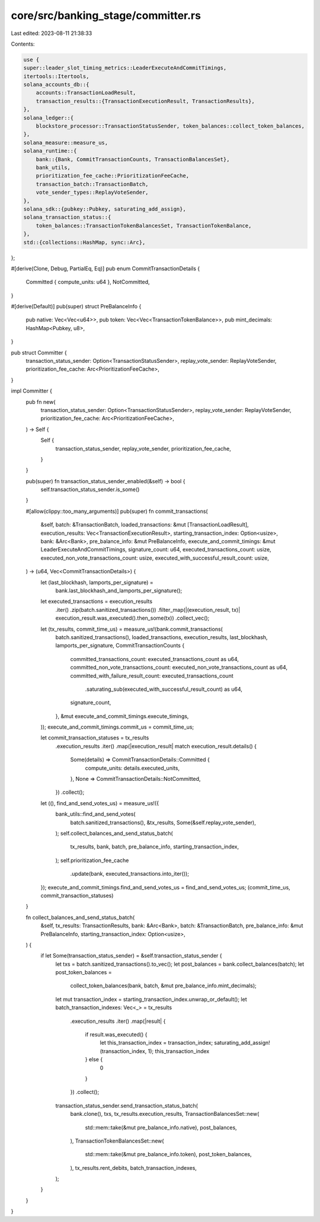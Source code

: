 core/src/banking_stage/committer.rs
===================================

Last edited: 2023-08-11 21:38:33

Contents:

.. code-block:: rs

    use {
    super::leader_slot_timing_metrics::LeaderExecuteAndCommitTimings,
    itertools::Itertools,
    solana_accounts_db::{
        accounts::TransactionLoadResult,
        transaction_results::{TransactionExecutionResult, TransactionResults},
    },
    solana_ledger::{
        blockstore_processor::TransactionStatusSender, token_balances::collect_token_balances,
    },
    solana_measure::measure_us,
    solana_runtime::{
        bank::{Bank, CommitTransactionCounts, TransactionBalancesSet},
        bank_utils,
        prioritization_fee_cache::PrioritizationFeeCache,
        transaction_batch::TransactionBatch,
        vote_sender_types::ReplayVoteSender,
    },
    solana_sdk::{pubkey::Pubkey, saturating_add_assign},
    solana_transaction_status::{
        token_balances::TransactionTokenBalancesSet, TransactionTokenBalance,
    },
    std::{collections::HashMap, sync::Arc},
};

#[derive(Clone, Debug, PartialEq, Eq)]
pub enum CommitTransactionDetails {
    Committed { compute_units: u64 },
    NotCommitted,
}

#[derive(Default)]
pub(super) struct PreBalanceInfo {
    pub native: Vec<Vec<u64>>,
    pub token: Vec<Vec<TransactionTokenBalance>>,
    pub mint_decimals: HashMap<Pubkey, u8>,
}

pub struct Committer {
    transaction_status_sender: Option<TransactionStatusSender>,
    replay_vote_sender: ReplayVoteSender,
    prioritization_fee_cache: Arc<PrioritizationFeeCache>,
}

impl Committer {
    pub fn new(
        transaction_status_sender: Option<TransactionStatusSender>,
        replay_vote_sender: ReplayVoteSender,
        prioritization_fee_cache: Arc<PrioritizationFeeCache>,
    ) -> Self {
        Self {
            transaction_status_sender,
            replay_vote_sender,
            prioritization_fee_cache,
        }
    }

    pub(super) fn transaction_status_sender_enabled(&self) -> bool {
        self.transaction_status_sender.is_some()
    }

    #[allow(clippy::too_many_arguments)]
    pub(super) fn commit_transactions(
        &self,
        batch: &TransactionBatch,
        loaded_transactions: &mut [TransactionLoadResult],
        execution_results: Vec<TransactionExecutionResult>,
        starting_transaction_index: Option<usize>,
        bank: &Arc<Bank>,
        pre_balance_info: &mut PreBalanceInfo,
        execute_and_commit_timings: &mut LeaderExecuteAndCommitTimings,
        signature_count: u64,
        executed_transactions_count: usize,
        executed_non_vote_transactions_count: usize,
        executed_with_successful_result_count: usize,
    ) -> (u64, Vec<CommitTransactionDetails>) {
        let (last_blockhash, lamports_per_signature) =
            bank.last_blockhash_and_lamports_per_signature();

        let executed_transactions = execution_results
            .iter()
            .zip(batch.sanitized_transactions())
            .filter_map(|(execution_result, tx)| execution_result.was_executed().then_some(tx))
            .collect_vec();

        let (tx_results, commit_time_us) = measure_us!(bank.commit_transactions(
            batch.sanitized_transactions(),
            loaded_transactions,
            execution_results,
            last_blockhash,
            lamports_per_signature,
            CommitTransactionCounts {
                committed_transactions_count: executed_transactions_count as u64,
                committed_non_vote_transactions_count: executed_non_vote_transactions_count as u64,
                committed_with_failure_result_count: executed_transactions_count
                    .saturating_sub(executed_with_successful_result_count)
                    as u64,
                signature_count,
            },
            &mut execute_and_commit_timings.execute_timings,
        ));
        execute_and_commit_timings.commit_us = commit_time_us;

        let commit_transaction_statuses = tx_results
            .execution_results
            .iter()
            .map(|execution_result| match execution_result.details() {
                Some(details) => CommitTransactionDetails::Committed {
                    compute_units: details.executed_units,
                },
                None => CommitTransactionDetails::NotCommitted,
            })
            .collect();

        let ((), find_and_send_votes_us) = measure_us!({
            bank_utils::find_and_send_votes(
                batch.sanitized_transactions(),
                &tx_results,
                Some(&self.replay_vote_sender),
            );
            self.collect_balances_and_send_status_batch(
                tx_results,
                bank,
                batch,
                pre_balance_info,
                starting_transaction_index,
            );
            self.prioritization_fee_cache
                .update(bank, executed_transactions.into_iter());
        });
        execute_and_commit_timings.find_and_send_votes_us = find_and_send_votes_us;
        (commit_time_us, commit_transaction_statuses)
    }

    fn collect_balances_and_send_status_batch(
        &self,
        tx_results: TransactionResults,
        bank: &Arc<Bank>,
        batch: &TransactionBatch,
        pre_balance_info: &mut PreBalanceInfo,
        starting_transaction_index: Option<usize>,
    ) {
        if let Some(transaction_status_sender) = &self.transaction_status_sender {
            let txs = batch.sanitized_transactions().to_vec();
            let post_balances = bank.collect_balances(batch);
            let post_token_balances =
                collect_token_balances(bank, batch, &mut pre_balance_info.mint_decimals);
            let mut transaction_index = starting_transaction_index.unwrap_or_default();
            let batch_transaction_indexes: Vec<_> = tx_results
                .execution_results
                .iter()
                .map(|result| {
                    if result.was_executed() {
                        let this_transaction_index = transaction_index;
                        saturating_add_assign!(transaction_index, 1);
                        this_transaction_index
                    } else {
                        0
                    }
                })
                .collect();
            transaction_status_sender.send_transaction_status_batch(
                bank.clone(),
                txs,
                tx_results.execution_results,
                TransactionBalancesSet::new(
                    std::mem::take(&mut pre_balance_info.native),
                    post_balances,
                ),
                TransactionTokenBalancesSet::new(
                    std::mem::take(&mut pre_balance_info.token),
                    post_token_balances,
                ),
                tx_results.rent_debits,
                batch_transaction_indexes,
            );
        }
    }
}



